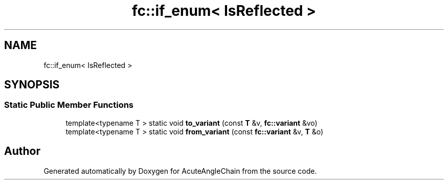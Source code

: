 .TH "fc::if_enum< IsReflected >" 3 "Sun Jun 3 2018" "AcuteAngleChain" \" -*- nroff -*-
.ad l
.nh
.SH NAME
fc::if_enum< IsReflected >
.SH SYNOPSIS
.br
.PP
.SS "Static Public Member Functions"

.in +1c
.ti -1c
.RI "template<typename T > static void \fBto_variant\fP (const \fBT\fP &v, \fBfc::variant\fP &vo)"
.br
.ti -1c
.RI "template<typename T > static void \fBfrom_variant\fP (const \fBfc::variant\fP &v, \fBT\fP &o)"
.br
.in -1c

.SH "Author"
.PP 
Generated automatically by Doxygen for AcuteAngleChain from the source code\&.
